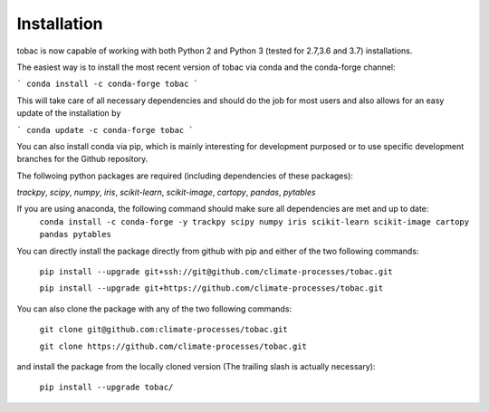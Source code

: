 Installation
------------
tobac is now capable of working with both Python 2 and Python 3 (tested for 2.7,3.6 and 3.7) installations.

The easiest way is to install the most recent version of tobac via conda and the conda-forge channel:

```
conda install -c conda-forge tobac 
```

This will take care of all necessary dependencies and should do the job for most users and also allows for an easy update of the installation by

```
conda update -c conda-forge tobac 
```


You can also install conda via pip, which is mainly interesting for development purposed or to use specific development branches for the Github repository.

The follwoing python packages are required (including dependencies of these packages):
   
*trackpy*, *scipy*, *numpy*, *iris*, *scikit-learn*, *scikit-image*, *cartopy*, *pandas*, *pytables* 


If you are using anaconda, the following command should make sure all dependencies are met and up to date:
    ``conda install -c conda-forge -y trackpy scipy numpy iris scikit-learn scikit-image cartopy pandas pytables``

You can directly install the package directly from github with pip and either of the two following commands: 

    ``pip install --upgrade git+ssh://git@github.com/climate-processes/tobac.git``

    ``pip install --upgrade git+https://github.com/climate-processes/tobac.git``

You can also clone the package with any of the two following commands: 

    ``git clone git@github.com:climate-processes/tobac.git``

    ``git clone https://github.com/climate-processes/tobac.git``

and install the package from the locally cloned version (The trailing slash is actually necessary):

    ``pip install --upgrade tobac/``
